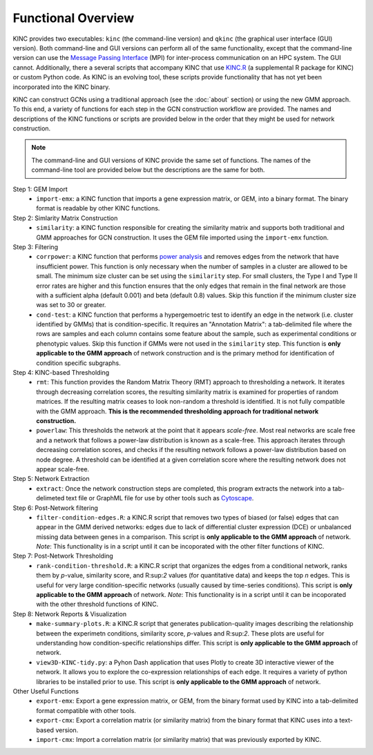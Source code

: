 Functional Overview
===================

KINC provides two executables: ``kinc`` (the command-line version) and ``qkinc`` (the graphical user interface (GUI) version). Both command-line and GUI versions can perform all of the same functionality, except that the command-line version can use the `Message Passing Interface <https://www.open-mpi.org/>`_ (MPI) for inter-process communication on an HPC system. The GUI cannot.  Additionally, there a several scripts that accompany KINC that use `KINC.R <https://github.com/SystemsGenetics/KINC.R>`_ (a supplemental R package for KINC) or custom Python code. As KINC is an evolving tool, these scripts provide functionality that has not yet been incorporated into the KINC binary.

KINC can construct GCNs using a traditional approach (see the :doc:`about` section) or using the new GMM approach.  To this end, a variety of functions for each step in the GCN construction workflow are provided. The names and descriptions of the KINC functions or scripts are provided below in the order that they might be used for network construction.

.. note::

  The command-line and GUI versions of KINC provide the same set of functions.  The names of the command-line tool are provided below but the descriptions are the same for both.

Step 1: GEM Import
  - ``import-emx``: a KINC function that imports a gene expression matrix, or GEM, into a binary format. The binary format is readable by other KINC functions.


Step 2: Simlarity Matrix Construction
  - ``similarity``: a KINC function responsible for creating the similarity matrix and supports both traditional and GMM approaches for GCN construction. It uses the GEM file imported using the ``import-emx`` function.

Step 3: Filtering
  - ``corrpower``: a KINC function that performs `power analysis <https://www.statmethods.net/stats/power.html>`_ and removes edges from the network that have insufficient power. This function is only necessary when the number of samples in a cluster are allowed to be small.  The minimum size cluster can be set using the ``similarity`` step. For small clusters, the Type I and Type II error rates are higher and this function ensures that the only edges that remain in the final network are those with a sufficient alpha (default 0.001) and beta (default 0.8) values.  Skip this function if the minimum cluster size was set to 30 or greater.
  - ``cond-test``: a KINC function that performs a hypergemoetric test to identify an edge in the network (i.e. cluster identified by GMMs) that is condition-specific.  It requires an "Annotation Matrix": a tab-delimited file where the rows are samples and each column contains some feature about the sample, such as experimental conditions or phenotypic values.  Skip this function if GMMs were not used in the ``similarity`` step. This function is **only applicable to the GMM approach** of network construction and is the primary method for identification of condition specific subgraphs.

Step 4: KINC-based Thresholding
  - ``rmt``: This function provides the Random Matrix Theory (RMT) approach to thresholding a network. It iterates through decreasing correlation scores, the resulting similarity matrix is examined for properties of random matrices. If the resulting matrix ceases to look non-random a threshold is identified. It is not fully compatible with the GMM approach. **This is the recommended thresholding approach for traditional network construction.**
  - ``powerlaw``: This thresholds the network at the point that it appears `scale-free`. Most real networks are scale free and a network that follows a power-law distribution is known as a scale-free.  This approach iterates through decreasing correlation scores, and checks if the resulting network follows a power-law distribution based on node degree. A threshold can be identified at a given correlation score where the resulting network does not appear scale-free.

Step 5: Network Extraction
  - ``extract``: Once the network construction steps are completed, this program extracts the network into a tab-delimeted text file or GraphML file for use by other tools such as `Cytoscape <https://cytoscape.org/>`_.

Step 6: Post-Network filtering
  - ``filter-condition-edges.R``:  a KINC.R script that removes two types of biased (or false) edges that can appear in the GMM derived networks:  edges due to lack of differential cluster expression (DCE) or unbalanced missing data between genes in a comparison.  This script is **only applicable to the GMM approach** of network. *Note*: This functionality is in a script until it can be incoporated with the other filter functions of KINC.


Step 7: Post-Network Thresholding
  - ``rank-condition-threshold.R``: a KINC.R script that organizes the edges from a conditional network, ranks them by *p*-value, similarity score, and R:sup:`2` values (for quantitative data) and keeps the top *n* edges.  This is useful for very large condition-specific networks (usually caused by time-series conditions). This script is **only applicable to the GMM approach** of network. *Note*: This functionality is in a script until it can be incoporated with the other threshold functions of KINC.

Step 8:  Network Reports & Visualization
  - ``make-summary-plots.R``:  a KINC.R script that generates publication-quality images describing the relationship between the experimetn conditions, similarity score, *p*-values and R:sup:`2`.  These plots are useful for understanding how condition-specific relationships differ.  This script is **only applicable to the GMM approach** of network.
  - ``view3D-KINC-tidy.py``:  a Pyhon Dash application that uses Plotly to create 3D interactive viewer of the network.  It allows you to explore the co-expression relationships of each edge.  It requires a variety of python libraries to be installed prior to use.  This script is **only applicable to the GMM approach** of network.

Other Useful Functions
  - ``export-emx``: Export a gene expression matrix, or GEM, from the binary format used by KINC into a tab-delimited format compatible with other tools.
  - ``export-cmx``: Export a correlation matrix (or similarity matrix) from the binary format that KINC uses into a text-based version.
  - ``import-cmx``: Import a correlation matrix (or similarity matrix) that was previously exported by KINC.
